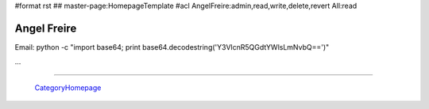 #format rst
## master-page:HomepageTemplate
#acl AngelFreire:admin,read,write,delete,revert All:read

Angel Freire
------------

Email: python -c "import base64; print base64.decodestring('Y3VlcnR5QGdtYWlsLmNvbQ==')"

...

-------------------------

 CategoryHomepage_

.. ############################################################################

.. _CategoryHomepage: ../CategoryHomepage

